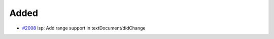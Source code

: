 .. _#2008:  https://github.com/fox0430/moe/pull/2008

Added
.....

- `#2008`_ lsp: Add range support in textDocument/didChange

